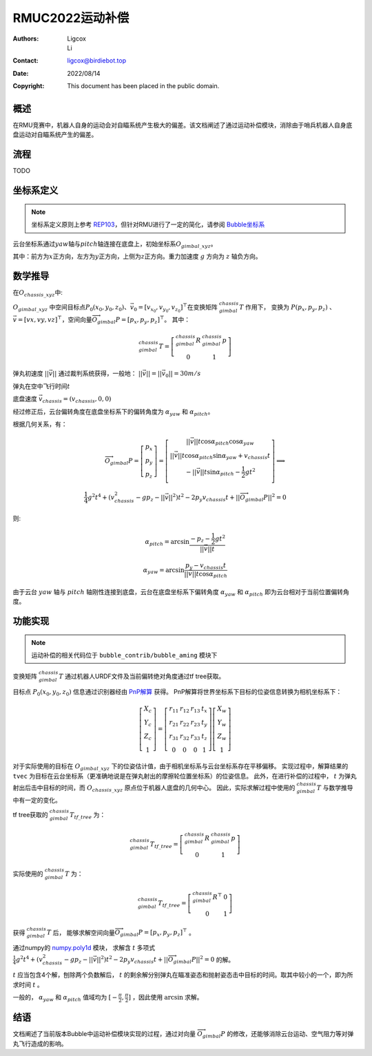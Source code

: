 RMUC2022运动补偿
=================================================
:Authors:
    Ligcox, 
    Li
:Contact: ligcox@birdiebot.top
:Date: 2022/08/14
:Copyright: This document has been placed in the public domain.

概述
----------------------------
在RMU竞赛中，机器人自身的运动会对自瞄系统产生极大的偏差。该文档阐述了通过运动补偿模块，消除由于哨兵机器人自身底盘运动对自瞄系统产生的偏差。

流程
----------------------------
TODO

坐标系定义
----------------------------
.. note:: 坐标系定义原则上参考 `REP103 <https://www.ros.org/reps/rep-0103.html>`__，但针对RMU进行了一定的简化，请参阅 `Bubble坐标系 <guide/Bubble坐标系.html>`__  

云台坐标系通过\ :math:`yaw`\ 轴与\ :math:`pitch`\ 轴连接在底盘上，初始坐标系\ :math:`O_{gimbal\_xyz}`\。

其中：前方为\ :math:`{x}`\ 正方向，左方为\ :math:`{y}`\ 正方向，上侧为\ :math:`{z}`\ 正方向。重力加速度 :math:`g` 方向为 :math:`z` 轴负方向。


数学推导
----------------------------

在\ :math:`O_{chassis\_xyz}`\ 中:

:math:`O_{gimbal\_xyz}` 中空间目标点\ :math:`P_0(x_0, y_0, z_0)`\ 、\ :math:`\vec{v}_0 = [v_{x_0}, v_{y_0}, v_{z_0}]^\top`\在变换矩阵 :math:`^{chassis}_{gimbal}T` 作用下，
变换为 :math:`P{(p_x, p_y, p_z)}` 、\ :math:`\vec{v} = [vx, vy, vz]^\top`，空间向量\ :math:`\overrightarrow{O_{gimbal}P}=[p_x, p_y, p_z]^\top`。
其中：

.. math::
    ^{chassis}_{gimbal}T = \left[\begin{array}{ccc}  ^{chassis}_{gimbal}R & ^{chassis}_{gimbal}p \\  0 & 1 \end{array}\right]

弹丸初速度 :math:`||\vec{v}||` 通过裁判系统获得，一般地： :math:`||\vec{v}|| = ||\vec{v}_0|| = 30m/s` 

弹丸在空中飞行时间\ :math:`t` 

底盘速度 :math:`\vec{v}_{chassis} = (v_{chassis}, 0 ,0)`

经过修正后，云台偏转角度在底盘坐标系下的偏转角度为 :math:`\alpha_{yaw}` 和 :math:`\alpha_{pitch}`。


根据几何关系，有：

.. math::

    \overrightarrow{O_{gimbal}P} = \left[\begin{array}{ccc}
        p_x \\ p_y \\ p_z
    \end{array}\right] = 
    \left[\begin{array}{ccc}
        ||\vec{v}||t\cos \alpha_{pitch}  \cos \alpha_{yaw} \\
        ||\vec{v}||t\cos \alpha_{pitch}\sin \alpha_{yaw} + v_{chassis}t \\
        -||\vec{v}||t\sin \alpha_{pitch} - \frac{1}{2} gt^2 \\
    \end{array}\right]
    \Longrightarrow \\
    \frac{1}{4}g^2 t^4+(v_{chassis}^2-gp_z-||\vec{v}||^2)t^2 - 2p_y v_{chassis}t + ||\overrightarrow{O_{gimbal}P}||^2 = 0

则:

.. math::

    \alpha_{pitch} = \arcsin \frac{-p_z-\frac{1}{2}gt^2}{||\vec{v}||t}

    \alpha_{yaw} = \arcsin \frac{p_y - v_{chassis}t}{||\vec{v}||t \cos \alpha_{pitch}}

由于云台 :math:`yaw` 轴与 :math:`pitch` 轴刚性连接到底盘，云台在底盘坐标系下偏转角度 :math:`\alpha_{yaw}` 和 :math:`\alpha_{pitch}` 即为云台相对于当前位置偏转角度。

功能实现
------------------------------------------
.. note:: 运动补偿的相关代码位于 ``bubble_contrib/bubble_aming`` 模块下

变换矩阵 :math:`^{chassis}_{gimbal}T` 通过机器人URDF文件及当前偏转绝对角度通过tf tree获取。

目标点 :math:`P_0(x_0, y_0, z_0)` 信息通过识别器经由 `PnP解算 <https://docs.opencv.org/4.x/d5/d1f/calib3d_solvePnP.html>`__ 获得。
PnP解算将世界坐标系下目标的位姿信息转换为相机坐标系下：

.. math::

    \left[\begin{array}{c}X_{c} \\ Y_{c} \\ Z_{c} \\ 1\end{array}\right]=\left[\begin{array}{cccc}r_{11} & r_{12} & r_{13} & t_{x} \\ r_{21} & r_{22} & r_{23} & t_{y} \\ r_{31} & r_{32} & r_{33} & t_{z} \\ 0 & 0 & 0 & 1\end{array}\right]\left[\begin{array}{c}X_{w} \\ Y_{w} \\ Z_{w} \\ 1\end{array}\right]

对于实际使用的目标在 :math:`O_{gimbal\_xyz}` 下的位姿估计值，由于相机坐标系与云台坐标系存在平移偏移。
实现过程中，解算结果的 ``tvec`` 为目标在云台坐标系（更准确地说是在弹丸射出的摩擦轮位置坐标系）的位姿信息。
此外，在进行补偿的过程中， :math:`t` 为弹丸射出后击中目标的时间，而 :math:`O_{chassis\_xyz}` 原点位于机器人底盘的几何中心。
因此，实际求解过程中使用的 :math:`^{chassis}_{gimbal}T` 与数学推导中有一定的变化。

tf tree获取的 :math:`^{chassis}_{gimbal}T_{tf\_tree}` 为：

.. math::

    ^{chassis}_{gimbal}T_{tf\_tree} = \left[\begin{array}{ccc}  ^{chassis}_{gimbal}R & ^{chassis}_{gimbal}p \\  0 & 1 \end{array}\right]

实际使用的 :math:`^{chassis}_{gimbal}T` 为：

.. math::

    ^{chassis}_{gimbal}T_{tf\_tree} = \left[\begin{array}{ccc}  ^{chassis}_{gimbal}R^\top & 0 \\  0 & 1 \end{array}\right]

获得 :math:`^{chassis}_{gimbal}T` 后，
能够求解空间向量\ :math:`\overrightarrow{O_{gimbal}P}=[p_x, p_y, p_z]^\top` 。

通过numpy的 `numpy.poly1d <https://numpy.org/doc/stable/reference/generated/numpy.poly1d.html>`__ 模块，
求解含 :math:`t` 多项式 :math:`\frac{1}{4}g^2 t^4+(v_{chassis}^2-gp_z-||\vec{v}||^2)t^2 - 2p_y v_{chassis}t + ||\overrightarrow{O_{gimbal}P}||^2 = 0` 的解。

:math:`t` 应当包含4个解，刨除两个负数解后， :math:`t` 的剩余解分别弹丸在瞄准姿态和抛射姿态击中目标的时间。取其中较小的一个，即为所求时间 :math:`t` 。

一般的， :math:`\alpha_{yaw}` 和 :math:`\alpha_{pitch}` 值域均为 :math:`[-\frac{\pi}{2}, \frac{\pi}{2}]` ，因此使用 :math:`\arcsin` 求解。

结语
------------------
文档阐述了当前版本Bubble中运动补偿模块实现的过程，通过对向量 :math:`\overrightarrow{O_{gimbal}P}` 的修改，还能够消除云台运动、空气阻力等对弹丸飞行造成的影响。